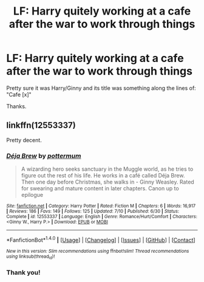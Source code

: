 #+TITLE: LF: Harry quitely working at a cafe after the war to work through things

* LF: Harry quitely working at a cafe after the war to work through things
:PROPERTIES:
:Author: quixoticreveur
:Score: 11
:DateUnix: 1504502404.0
:DateShort: 2017-Sep-04
:FlairText: Request
:END:
Pretty sure it was Harry/Ginny and its title was something along the lines of: "Cafe [x]"

Thanks.


** linkffn(12553337)

Pretty decent.
:PROPERTIES:
:Author: PsychoGeek
:Score: 5
:DateUnix: 1504503865.0
:DateShort: 2017-Sep-04
:END:

*** [[http://www.fanfiction.net/s/12553337/1/][*/Déja Brew/*]] by [[https://www.fanfiction.net/u/1864945/pottermum][/pottermum/]]

#+begin_quote
  A wizarding hero seeks sanctuary in the Muggle world, as he tries to figure out the rest of his life. He works in a café called Déja Brew. Then one day before Christmas, she walks in - Ginny Weasley. Rated for swearing and mature content in later chapters. Canon up to epilogue
#+end_quote

^{/Site/: [[http://www.fanfiction.net/][fanfiction.net]] *|* /Category/: Harry Potter *|* /Rated/: Fiction M *|* /Chapters/: 6 *|* /Words/: 16,917 *|* /Reviews/: 186 *|* /Favs/: 149 *|* /Follows/: 125 *|* /Updated/: 7/10 *|* /Published/: 6/30 *|* /Status/: Complete *|* /id/: 12553337 *|* /Language/: English *|* /Genre/: Romance/Hurt/Comfort *|* /Characters/: <Ginny W., Harry P.> *|* /Download/: [[http://www.ff2ebook.com/old/ffn-bot/index.php?id=12553337&source=ff&filetype=epub][EPUB]] or [[http://www.ff2ebook.com/old/ffn-bot/index.php?id=12553337&source=ff&filetype=mobi][MOBI]]}

--------------

*FanfictionBot*^{1.4.0} *|* [[[https://github.com/tusing/reddit-ffn-bot/wiki/Usage][Usage]]] | [[[https://github.com/tusing/reddit-ffn-bot/wiki/Changelog][Changelog]]] | [[[https://github.com/tusing/reddit-ffn-bot/issues/][Issues]]] | [[[https://github.com/tusing/reddit-ffn-bot/][GitHub]]] | [[[https://www.reddit.com/message/compose?to=tusing][Contact]]]

^{/New in this version: Slim recommendations using/ ffnbot!slim! /Thread recommendations using/ linksub(thread_id)!}
:PROPERTIES:
:Author: FanfictionBot
:Score: 1
:DateUnix: 1504503876.0
:DateShort: 2017-Sep-04
:END:


*** Thank you!
:PROPERTIES:
:Author: quixoticreveur
:Score: 1
:DateUnix: 1504506233.0
:DateShort: 2017-Sep-04
:END:
